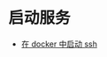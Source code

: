 # -*- mode: Org; org-download-image-dir: "../../images"; -*-
#+BEGIN_COMMENT
.. title: docker
.. slug: docker
#+END_COMMENT
* 启动服务
- [[../../posts/zai-docker-zhong-zeng-jia-ssh-fu-wu.org][在 docker 中启动 ssh]]
